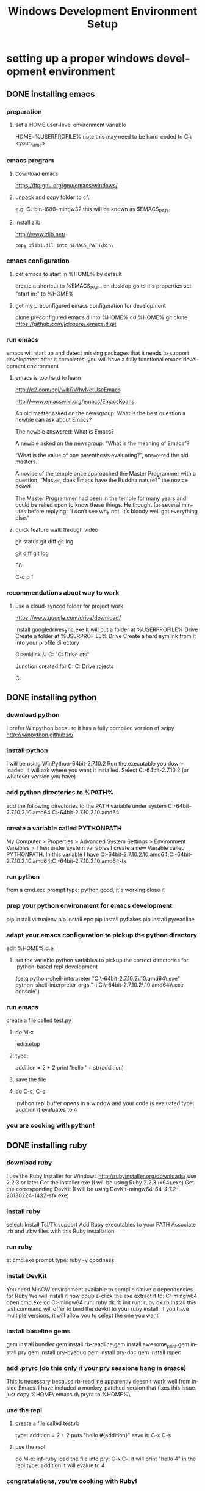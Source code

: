 #+TITLE: Windows Development Environment Setup
#+AUTHOR: Joel Holder
#+EMAIL: jclosure@gmail.com
#+STARTUP: indent
#+OPTIONS: author:nil email:nil creator:nil timestamp:nil
#+INFOJS_OPT: view:nil toc:nil ltoc:t mouse:underline buttons:0 path:http://orgmode.org/org-info.js
#+EXPORT_SELECT_TAGS: export
#+EXPORT_EXCLUDE_TAGS: noexport
#+OPTIONS: TeX:t LaTeX:t skip:nil d:nil todo:t pri:nil tags:not-in-toc
#+LANGUAGE: en
#+TAGS: noexport(n) Emacs(E) Python(P) Ruby(R) Clojure(C) Elasticsearch(ES) 
#+HTML_HEAD: <link rel="stylesheet" title="Standard" href="./css/worg.css" type="text/css" />


* setting up a proper windows development environment

** DONE installing emacs
CLOSED: [2015-10-01 Thu 22:45]

*** preparation
**** set a HOME user-level environment variable
HOME=%USERPROFILE% 
note this may need to be hard-coded to C:\Users\<your_name>
*** emacs program
**** download emacs
https://ftp.gnu.org/gnu/emacs/windows/
**** unpack and copy folder to c:\
e.g. C:\emacs-24.5-bin-i686-mingw32
this will be known as $EMACS_PATH
**** install zlib

http://www.zlib.net/
#+begin_src text
  copy zlib1.dll into $EMACS_PATH\bin\    
#+end_src

*** emacs configuration
**** get emacs to start in %HOME% by default

create a shortcut to %EMACS_PATH\bin\runemacs on desktop
go to it's properties
set "start in:" to %HOME%

**** get my preconfigured emacs configuration for development
clone preconfigured emacs.d into %HOME%
cd %HOME%
git clone https://github.com/jclosure/.emacs.d.git
*** run emacs
emacs will start up and detect missing packages that it needs to support development
after it completes, you will have a fully functional emacs development environment

**** emacs is too hard to learn

# i want to make it's greatness more approachable and learnable
# reasons people come up with not to learn emacs: 

http://c2.com/cgi/wiki?WhyNotUseEmacs

#  emacs quotelines:

http://www.emacswiki.org/emacs/EmacsKoans

An old master asked on the newsgroup: What is the best question a newbie can ask about Emacs?

The newbie answered: What is Emacs?


A newbie asked on the newsgroup: “What is the meaning of Emacs”?

“What is the value of one parenthesis evaluating?”, answered the old masters. 


A novice of the temple once approached the Master Programmer with a question: “Master, does Emacs have the Buddha nature?” the novice asked.

The Master Programmer had been in the temple for many years and could be relied upon to know these things. He thought for several minutes before replying: “I don’t see why not. It’s bloody well got everything else.”


**** quick feature walk through video

# package listing and install
# elisp evaluation in scratch
# searching forward/backward
# introduce buffers and files
# bring in shell and show git
git status
git diff
git log
# Show integrated git (history and changes from base)
git diff
git log
# introduce neotree and ido-mode
F8
# introduce projectile-helm for git projects
C-c p f
# introduce typing, undo, redo (tree & branching)
# introduce highlighting and indenting
# introduce cut,paste
# introduce frame, windows, and point
# creating windows and moving around in them
# list colors and change faces
# change themes

*** recommendations about way to work
**** use a cloud-synced folder for project work
 
# This way it can be used from multiple locations and its backed up automatically.

# I use google drive, but dropbox or similar will also work.
https://www.google.com/drive/download/

# Instructions:
Install googledrivesync.exe
It will put a folder at %USERPROFILE%\Google Drive
Create a folder at %USERPROFILE%\Google Drive\projects
Create a hard symlink from it into your profile directory

# Example Command:
C:\Users\Joel>mklink /J C:\Users\Joel\projects "C:\Users\Joel\Google Drive\proje
cts"

# Output:
Junction created for C:\Users\Joel\projects <<===>> C:\Users\Joel\Google Drive\p
rojects

# now you can develop your projects in subdirectories of:
C:\Users\Joel\projects

** DONE installing python
CLOSED: [2015-10-01 Thu 22:45]

*** download python
I prefer Winpython because it has a fully compiled version of scipy
http://winpython.github.io/
*** install python
I will be using WinPython-64bit-2.7.10.2
Run the executable you downloaded, it will ask where you want it installed.
Select C:\WinPython-64bit-2.7.10.2 (or whatever version you have)
*** add python directories to %PATH%
add the following directories to the PATH variable under system
C:\WinPython-64bit-2.7.10.2\python-2.7.10.amd64
C:\WinPython-64bit-2.7.10.2\python-2.7.10.amd64\Scripts
*** create a variable called PYTHONPATH 
My Computer > Properties > Advanced System Settings > Environment Variables >
Then under system variables I create a new Variable called PYTHONPATH. 
In this variable I have C:\WinPython-64bit-2.7.10.2\python-2.7.10.amd64\Lib;C:\WinPython-64bit-2.7.10.2\python-2.7.10.amd64\DLLs;C:\WinPython-64bit-2.7.10.2\python-2.7.10.amd64\Lib\lib-tk
*** run python
from a cmd.exe prompt type: python
good, it's working
close it
*** prep your python environment for emacs development
pip install virtualenv
pip install epc
pip install pyflakes
pip install pyreadline
*** adapt your emacs configuration to pickup the python directory
edit %HOME%\emacs.d\init.el
**** set the variable python variables to pickup the correct directories for ipython-based repl development
(setq
  python-shell-interpreter "C:\\WinPython-64bit-2.7.10.2\\python-2.7.10.amd64\\python.exe"
  python-shell-interpreter-args "-i C:\\WinPython-64bit-2.7.10.2\\python-2.7.10.amd64\\Scripts\\ipython.exe console")
*** run emacs
create a file called test.py
**** do M-x
jedi:setup
**** type:
addition = 2 + 2
print 'hello ' + str(addition)
**** save the file
**** do C-c, C-c
ipython repl buffer opens in a window and your code is evaluated
type:
addition
it evaluates to 4
*** you are cooking with python!

** DONE installing ruby
CLOSED: [2015-10-01 Thu 22:45]

*** download ruby
I use the Ruby Installer for Windows
http://rubyinstaller.org/downloads/
use 2.2.3 or later
Get the installer exe (I will be using Ruby 2.2.3 (x64).exe)
Get the corresponding DevKit (I will be using DevKit-mingw64-64-4.7.2-20130224-1432-sfx.exe)
*** install ruby
select:
Install Tcl/Tk support
Add Ruby executables to your PATH
Associate .rb and .rbw files with this Ruby installation
*** run ruby
at cmd.exe prompt type:
ruby -v
goodness
*** install DevKit
You need MinGW environment available to compile native c dependencies for Ruby
We will install it now
double-click the exe
extract it to: C:\DevKit-mingw64
open cmd.exe
cd C:\DevKit-mingw64
run:
ruby dk.rb init
run:
ruby dk.rb install
this last command will offer to bind the devkit to your ruby install.  if you have multiple versions, it will allow you to select the one you want
*** install baseline gems
gem install bundler
gem install rb-readline
gem install awesome_print
gem install pry
gem install pry-byebug
gem install pry-doc
gem install rspec
*** add .pryrc (do this only if your pry sessions hang in emacs)
This is necessary because rb-readline apparently doesn't work well from inside Emacs.
I have included a monkey-patched version that fixes this issue.
just copy %HOME\.emacs.d\extra\.pryrc to %HOME%\
*** use the repl
**** create a file called test.rb
type:
addition = 2 + 2
puts "hello #{addition}"
save it: C-x C-s
**** use the repl
do M-x: inf-ruby
load the file into pry: C-x C-l
it will print "hello 4"
in the repl type:
addition
it will evalue to 4
*** congratulations, you're cooking with Ruby!

** DONE install elasticsearch
CLOSED: [2015-10-01 Thu 22:46]
*** install the latest jdk from:
**** if you don't already have it, get it from here:
http://www.oracle.com/technetwork/java/javase/downloads/index.html
**** run the installer and let the defaults stand
**** make sure you have a %JAVA_HOME% environment variable set to the location where you installed the JDK
In my case I installed Java8, and it went here by default: C:\Program Files\Java\jdk1.8.0_60
So I set JAVA_HOME=C:\Program Files\Java\jdk1.8.0_60
*** download the latest zip version from:
https://www.elastic.co/downloads/elasticsearch
I'm using elasticsearch-1.7.2
*** unpack it to:
C:\elasticsearch-1.7.2
*** set it up as a service
follow this simple guide:
https://www.elastic.co/guide/en/elasticsearch/reference/1.3/setup-service-win.html
**** summary:
cd C:\elasticsearch-1.7.2\bin
service install
service manage (the services.msc applet for ES will come up)
**** setup
set as "Automatic" startup
go ahead and start it for the first time by clicking start
*** create a personal bin folder
create a directory called bin at %HOME%\bin
put %HOME%\bin at the beginning of %PATH%
*** download jq and put it in %HOME%\bin
get jq.exe from:
https://stedolan.github.io/jq/download/
copy it into %HOME%\bin
*** use ES from Emacs org mode
in emacs open ~/emacs.d/org/test.org
go down to the "Working With Elasticsearch" sections
you can place your cursor inside each BEGIN_SRC block and run them with:
C-c C-c, it will prompt you in minibuffer to "evaluate this es code block on your system?:", select y
the resulting response from ES will be be displayed directly below the code block in a RESULTS section
you may re-evaluate code blocks over and over and they will overwrite the adjacent RESULTS section each time
*** congratulations, you are cooking with ES development inside emacs

** TODO installing clojure

** TODO installing common lisp
get sbcl
install slime


